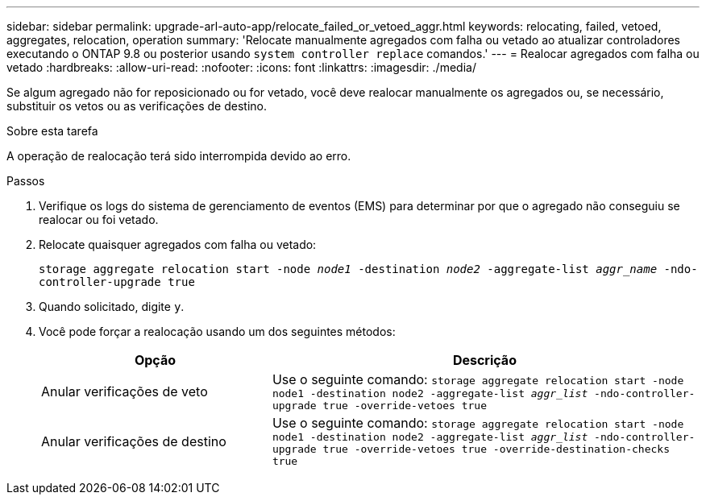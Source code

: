 ---
sidebar: sidebar 
permalink: upgrade-arl-auto-app/relocate_failed_or_vetoed_aggr.html 
keywords: relocating, failed, vetoed, aggregates, relocation, operation 
summary: 'Relocate manualmente agregados com falha ou vetado ao atualizar controladores executando o ONTAP 9.8 ou posterior usando `system controller replace` comandos.' 
---
= Realocar agregados com falha ou vetado
:hardbreaks:
:allow-uri-read: 
:nofooter: 
:icons: font
:linkattrs: 
:imagesdir: ./media/


[role="lead"]
Se algum agregado não for reposicionado ou for vetado, você deve realocar manualmente os agregados ou, se necessário, substituir os vetos ou as verificações de destino.

.Sobre esta tarefa
A operação de realocação terá sido interrompida devido ao erro.

.Passos
. Verifique os logs do sistema de gerenciamento de eventos (EMS) para determinar por que o agregado não conseguiu se realocar ou foi vetado.
. Relocate quaisquer agregados com falha ou vetado:
+
`storage aggregate relocation start -node _node1_ -destination _node2_ -aggregate-list _aggr_name_ -ndo-controller-upgrade true`

. Quando solicitado, digite `y`.
. Você pode forçar a realocação usando um dos seguintes métodos:
+
[cols="35,65"]
|===
| Opção | Descrição 


| Anular verificações de veto | Use o seguinte comando:
`storage aggregate relocation start -node node1 -destination node2 -aggregate-list _aggr_list_ -ndo-controller-upgrade true -override-vetoes true` 


| Anular verificações de destino | Use o seguinte comando:
`storage aggregate relocation start -node node1 -destination node2 -aggregate-list _aggr_list_ -ndo-controller-upgrade true -override-vetoes true -override-destination-checks true` 
|===

